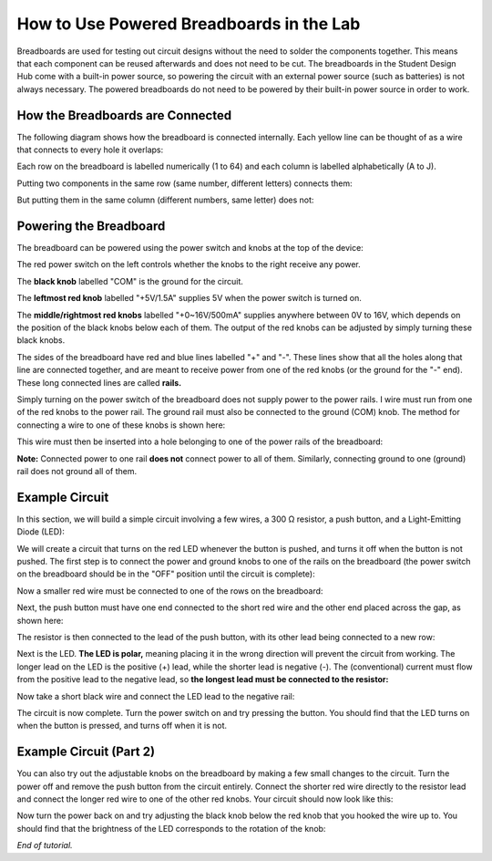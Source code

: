 How to Use Powered Breadboards in the Lab
=======================
.. image:: ../_static/images/BreadBoard.jpg
   :width: 400px

Breadboards are used for testing out circuit designs without the need to solder the components together. This means that each component can be reused afterwards and does not need to be cut. The breadboards in the Student Design Hub come with a built-in power source, so powering the circuit with an external power source (such as batteries) is not always necessary. The powered breadboards do not need to be powered by their built-in power source in order to work.

How the Breadboards are Connected
---------------------------------
The following diagram shows how the breadboard is connected internally. Each yellow line can be thought of as a wire that connects to every hole it overlaps:

.. image:: ../_static/images/BreadBoardDiagram.jpg
   :width: 600px


Each row on the breadboard is labelled numerically (1 to 64) and each column is labelled alphabetically (A to J). 

.. image:: ../_static/images/BreadBoardGrid.jpg
   :width: 600px


Putting two components in the same row (same number, different letters) connects them:

.. image:: ../_static/images/WiresConnected.jpg
   :width: 600px


But putting them in the same column (different numbers, same letter) does not:

.. image:: ../_static/images/WiresNotConnected.jpg
   :width: 600px
   
Powering the Breadboard
-----------------------
The breadboard can be powered using the power switch and knobs at the top of the device:

.. image:: ../_static/images/BreadBoardKnobs.jpg
   :width: 600px
   
The red power switch on the left controls whether the knobs to the right receive any power.

The **black knob** labelled "COM" is the ground for the circuit.

The **leftmost red knob** labelled "+5V/1.5A" supplies 5V when the power switch is turned on.

The **middle/rightmost red knobs** labelled "+0~16V/500mA" supplies anywhere between 0V to 16V, which depends on the position of the black knobs below each of them. The output of the red knobs can be adjusted by simply turning these black knobs.

The sides of the breadboard have red and blue lines labelled "+" and "-". These lines show that all the holes along that line are connected together, and are meant to receive power from one of the red knobs (or the ground for the "-" end). These long connected lines are called **rails.**

.. image:: ../_static/images/BreadBoardRails.jpg
   :width: 1000px
   
Simply turning on the power switch of the breadboard does not supply power to the power rails. I wire must run from one of the red knobs to the power rail. The ground rail must also be connected to the ground (COM) knob. The method for connecting a wire to one of these knobs is shown here:

.. image:: ../_static/images/KnobTutorial.jpg
   :width: 1000px

This wire must then be inserted into a hole belonging to one of the power rails of the breadboard:

.. image:: ../_static/images/ConnectPowerWire.jpg
   :width: 600px

**Note:** Connected power to one rail **does not** connect power to all of them. Similarly, connecting ground to one (ground) rail does not ground all of them.

Example Circuit
---------------
In this section, we will build a simple circuit involving a few wires, a 300 Ω resistor, a push button, and a Light-Emitting Diode (LED):

.. image:: ../_static/images/Components.jpg
   :width: 600px

We will create a circuit that turns on the red LED whenever the button is pushed, and turns it off when the button is not pushed. The first step is to connect the power and ground knobs to one of the rails on the breadboard (the power switch on the breadboard should be in the "OFF" position until the circuit is complete):

.. image:: ../_static/images/step1.jpg
   :width: 600px
   
Now a smaller red wire must be connected to one of the rows on the breadboard:

.. image:: ../_static/images/step2.jpg
   :width: 600px
   
Next, the push button must have one end connected to the short red wire and the other end placed across the gap, as shown here:

.. image:: ../_static/images/step3.jpg
   :width: 600px
   
The resistor is then connected to the lead of the push button, with its other lead being connected to a new row:

.. image:: ../_static/images/step4.jpg
   :width: 600px
   
Next is the LED. **The LED is polar,** meaning placing it in the wrong direction will prevent the circuit from working. The longer lead on the LED is the positive (+) lead, while the shorter lead is negative (-). The (conventional) current must flow from the positive lead to the negative lead, so **the longest lead must be connected to the resistor:**

.. image:: ../_static/images/step5.jpg
   :width: 1000px

Now take a short black wire and connect the LED lead to the negative rail:

.. image:: ../_static/images/step6.jpg
   :width: 600px
   
The circuit is now complete. Turn the power switch on and try pressing the button. You should find that the LED turns on when the button is pressed, and turns off when it is not.

.. image:: ../_static/images/ExampleCircuit.jpg
   :width: 1000px
   
Example Circuit (Part 2)
------------------------
You can also try out the adjustable knobs on the breadboard by making a few small changes to the circuit. Turn the power off and remove the push button from the circuit entirely. Connect the shorter red wire directly to the resistor lead and connect the longer red wire to one of the other red knobs. Your circuit should now look like this:


.. image:: ../_static/images/extra.jpg
   :width: 600px
   
Now turn the power back on and try adjusting the black knob below the red knob that you hooked the wire up to. You should find that the brightness of the LED corresponds to the rotation of the knob:


.. image:: ../_static/images/AdjustableLED.jpg
   :width: 1000px
   
*End of tutorial.*
